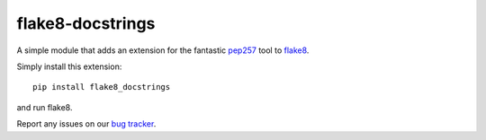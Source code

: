 flake8-docstrings
=================

A simple module that adds an extension for the fantastic pep257_ tool to 
flake8_.

Simply install this extension::

    pip install flake8_docstrings

and run flake8.

Report any issues on our `bug tracker`_.

.. _pep257: https://github.com/pycqa/pydocstyle
.. _flake8: https://gitlab.com/pycqa/flake8
.. _bug tracker: https://gitlab.com/pycqa/flake8-docstrings/issues
